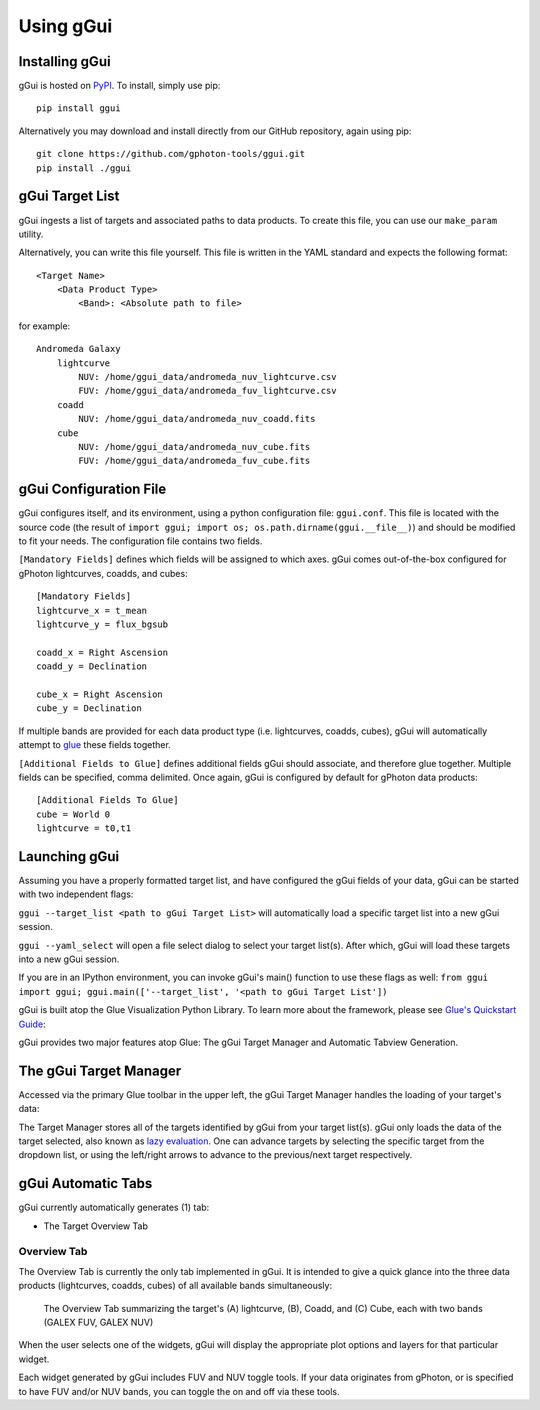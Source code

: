 Using gGui
##########

Installing gGui
===============
gGui is hosted on `PyPI <https://pypi.org/project/ggui/>`_. To install, simply use pip:
::

    pip install ggui

Alternatively you may download and install directly from our GitHub repository, again using pip:
::

    git clone https://github.com/gphoton-tools/ggui.git
    pip install ./ggui

gGui Target List
================
gGui ingests a list of targets and associated paths to data products. To create this file, you can use our ``make_param`` utility.

Alternatively, you can write this file yourself. This file is written in the YAML standard and expects the following format:
::

    <Target Name>
        <Data Product Type>
            <Band>: <Absolute path to file>

for example:
::

    Andromeda Galaxy
        lightcurve
            NUV: /home/ggui_data/andromeda_nuv_lightcurve.csv
            FUV: /home/ggui_data/andromeda_fuv_lightcurve.csv
        coadd
            NUV: /home/ggui_data/andromeda_nuv_coadd.fits
        cube
            NUV: /home/ggui_data/andromeda_nuv_cube.fits
            FUV: /home/ggui_data/andromeda_fuv_cube.fits

gGui Configuration File
=======================
gGui configures itself, and its environment, using a python configuration file: ``ggui.conf``. This file is located with the source code (the result of ``import ggui; import os; os.path.dirname(ggui.__file__)``) and should be modified to fit your needs. The configuration file contains two fields. 

``[Mandatory Fields]`` defines which fields will be assigned to which axes. gGui comes out-of-the-box configured for gPhoton lightcurves, coadds, and cubes:
::

    [Mandatory Fields]
    lightcurve_x = t_mean
    lightcurve_y = flux_bgsub

    coadd_x = Right Ascension
    coadd_y = Declination

    cube_x = Right Ascension
    cube_y = Declination

If multiple bands are provided for each data product type (i.e. lightcurves, coadds, cubes), gGui will automatically attempt to `glue <http://docs.glueviz.org/en/stable/getting_started/index.html#linking-data>`_ these fields together.

``[Additional Fields to Glue]`` defines additional fields gGui should associate, and therefore glue together. Multiple fields can be specified, comma delimited. Once again, gGui is configured by default for gPhoton data products:
::

    [Additional Fields To Glue]
    cube = World 0
    lightcurve = t0,t1

Launching gGui
==============
Assuming you have a properly formatted target list, and have configured the gGui fields of your data, gGui can be started with two independent flags:

``ggui --target_list <path to gGui Target List>`` will automatically load a specific target list into a new gGui session.

``ggui --yaml_select`` will open a file select dialog to select your target list(s). After which, gGui will load these targets into a new gGui session.

If you are in an IPython environment, you can invoke gGui's main() function to use these flags as well: ``from ggui import ggui; ggui.main(['--target_list', '<path to gGui Target List'])``

gGui is built atop the Glue Visualization Python Library. To learn more about the framework, please see `Glue's Quickstart Guide <http://docs.glueviz.org/en/stable/getting_started/index.html>`_:

.. image:: http://docs.glueviz.org/en/stable/_images/main_window1.png
    :target: http://docs.glueviz.org/en/stable/getting_started/index.html
    :alt: Image of a blank Glue canvas with each module/area labeled

gGui provides two major features atop Glue: The gGui Target Manager and Automatic Tabview Generation. 

The gGui Target Manager
=======================
Accessed via the primary Glue toolbar in the upper left, the gGui Target Manager handles the loading of your target's data:

.. image:: images/ggui_highlight_targman.png
    :alt: gGui window with the Target Manager drop down expanded to show multiple targets

The Target Manager stores all of the targets identified by gGui from your target list(s). gGui only loads the data of the target selected, also known as `lazy evaluation <https://en.wikipedia.org/wiki/Lazy_evaluation>`_. One can advance targets by selecting the specific target from the dropdown list, or using the left/right arrows to advance to the previous/next target respectively. 

gGui Automatic Tabs
===================
gGui currently automatically generates (1) tab:

* The Target Overview Tab

Overview Tab
------------
The Overview Tab is currently the only tab implemented in gGui. It is intended to give a quick glance into the three data products (lightcurves, coadds, cubes) of all available bands simultaneously:

.. figure:: images/ggui_overview_widgets.png
    :alt: The automatically generated Overview Tab with the lightcurve (A), coadd (B), and cube(C) widgets labeled

    The Overview Tab summarizing the target's (A) lightcurve, (B), Coadd, and (C) Cube, each with two bands (GALEX FUV, GALEX NUV)

When the user selects one of the widgets, gGui will display the appropriate plot options and layers for that particular widget.

Each widget generated by gGui includes FUV and NUV toggle tools. If your data originates from gPhoton, or is specified to have FUV and/or NUV bands, you can toggle the on and off via these tools. 
